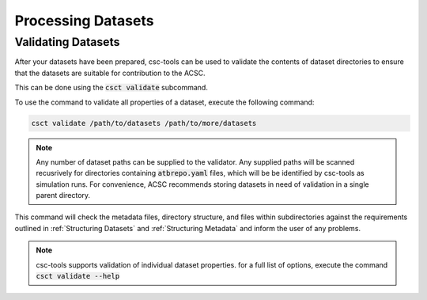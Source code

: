 *******************
Processing Datasets
*******************

.. _Validating Datasets:

Validating Datasets
===================

After your datasets have been prepared, csc-tools can be used to validate the contents of dataset directories to ensure that the datasets are suitable for contribution to the ACSC.

This can be done using the :code:`csct validate` subcommand.

To use the command to validate all properties of a dataset, execute the following command:

.. code-block:: console

    csct validate /path/to/datasets /path/to/more/datasets

.. note::
    Any number of dataset paths can be supplied to the validator.  Any supplied paths will be scanned recusrively for directories containing :code:`atbrepo.yaml` files, which will be be identified by csc-tools as simulation runs.  For convenience, ACSC recommends storing datasets in need of validation in a single parent directory.

This command will check the metadata files, directory structure, and files within subdirectories against the requirements outlined in :ref:`Structuring Datasets` and :ref:`Structuring Metadata` and inform the user of any problems.

.. note::
    csc-tools supports validation of individual dataset properties.  for a full list of options, execute the command :code:`csct validate --help`